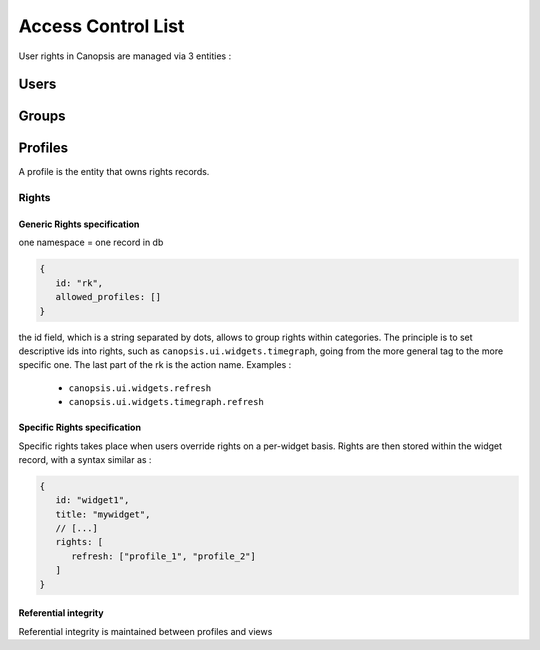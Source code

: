 Access Control List
===================

User rights in Canopsis are managed via 3 entities :

Users
-----

Groups
------

Profiles
--------

A profile is the entity that owns rights records.

Rights
^^^^^^

Generic Rights specification
''''''''''''''''''''''''''''

one namespace = one record in db

.. code-block:: javascript

   {
      id: "rk",
      allowed_profiles: []
   }

the id field, which is a string separated by dots, allows to group rights within categories. The principle is to set descriptive ids into rights, such as ``canopsis.ui.widgets.timegraph``, going from the more general tag to the more specific one. The last part of the rk is the action name. Examples :

 - ``canopsis.ui.widgets.refresh``
 - ``canopsis.ui.widgets.timegraph.refresh``


Specific Rights specification
'''''''''''''''''''''''''''''

Specific rights takes place when users override rights on a per-widget basis. Rights are then stored within the widget record, with a syntax similar as :

.. code-block:: javascript

   {
      id: "widget1",
      title: "mywidget",
      // [...]
      rights: [
         refresh: ["profile_1", "profile_2"]
      ]
   }


Referential integrity
'''''''''''''''''''''

Referential integrity is maintained between profiles and views